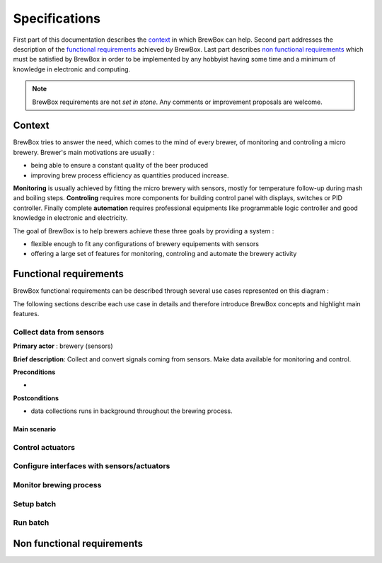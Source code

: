 ##############
Specifications
##############

First part of this documentation describes the `context`_ in which BrewBox can help. Second part addresses the description of the `functional requirements`_ achieved by BrewBox. Last part describes `non functional requirements`_ which must be satisfied by BrewBox in order to be implemented by any hobbyist having some time and a minimum of knowledge in electronic and computing.

.. note::

   BrewBox requirements are not *set in stone*. Any comments or improvement proposals are welcome.

Context
========

BrewBox tries to answer the need, which comes to the mind of every brewer, of monitoring and controling a micro brewery. Brewer's main motivations are usually :

* being able to ensure a constant quality of the beer produced
* improving brew process efficiency as quantities produced increase.

**Monitoring** is usually achieved by fitting the micro brewery with sensors, mostly for temperature follow-up during mash and boiling steps. **Controling** requires more components for building control panel with displays, switches or PID controller. Finally complete **automation** requires professional equipments like programmable logic controller and good knowledge in electronic and electricity.

The goal of BrewBox is to help brewers achieve these three goals by providing a system :

* flexible enough to fit any configurations of brewery equipements with sensors
* offering a large set of features for monitoring, controling and automate the brewery activity

Functional requirements
=======================

.. Functional requirements describe what the system must do

BrewBox functional requirements can be described through several use cases represented on this diagram :

.. image:: images/UseCaseDiagram.png
    :align: center

The following sections describe each use case in details and therefore introduce BrewBox concepts and highlight main features.

Collect data from sensors
-------------------------

**Primary actor** : brewery (sensors)

**Brief description**: Collect and convert signals coming from sensors. Make data available for monitoring and control.

**Preconditions**

*

**Postconditions**

* data collections runs in background throughout the brewing process.

Main scenario
^^^^^^^^^^^^^^

Control actuators
-----------------

Configure interfaces with sensors/actuators
-------------------------------------------

Monitor brewing process
-----------------------


Setup batch
-----------

Run batch
---------





Non functional requirements
===========================

.. Non-functional requirements describe what the system must be

..
  .. topic:: Qu'est-ce qu'un capteur ?

  Les capteurs installés dans une pico-brasserie ont pour rôle de mesurer des grandeurs physiques essentielles au brassage telles que la température du moût, la température de la cuve d'ébullition ou encore la consommation électrique. Il s'agit en général de capteurs électriques qui diffèrent selon de la grandeur physique mesurée, leur précision et la méthode de mesure. Ils se différencient également par les caractéristiques du signal électrique produit en réponse à un changement de la grandeur physique mesurée. Les capteurs peuvent donc être classés en plusieurs catégories :

  + les **capteurs passifs** sont des capteurs dont les caractéristiques électriques varient significativement lorsque la grandeur physique mesurée varie. Cette variation peut être captée par une mesure de courant et/ou de tension et convertie en information. La `thermistance <http://fr.wikipedia.org/wiki/Thermistance>`_ est un exemple de capteur passif: sa résistance varie en fonction de la température. Cette variation peut-être mesurée par la chute de tension créée aux bornes de la termistance.
  + les **capteurs actifs** sont des capteurs qui produisent un signal électrique en réponse à une variation de la grandeur physique mesurée. Ce signal peut être capté et convertie en information.

    + *capteurs analogiques*
    + *capteurs numériques*


..
  Volumétrie des données collectées
  ^^^^^^^^^^^^^^^^^^^^^^^^^^^^^^^^^

  Le nombre de mesures à traiter dépend de:

  + du nombre de capteurs à interroger
  + de la fréquence de collecte des mesures

  A titre d'exemple, la collecte des données d'un capteur de température toutes les 5 secondes produira 12 mesures par minute ou encore 720 mesures par heure.

  La volumétrie (en terme d'occupation mémoire) est directement liée à la taille de la structure de données utilisée pour stocker les mesures.

  Taille d'un horodatage en python::

  >>> import sys
  >>> from datetime import datetime
  >>> print(sys.getsizeof(datetime.now()))
  >>> 48

  Estimation de la taille d'une donnée : 10 octets maxi

  => On arrive à 58 octets mini par mesure, donc 696 octets par minutes ou 41760 octets par heure